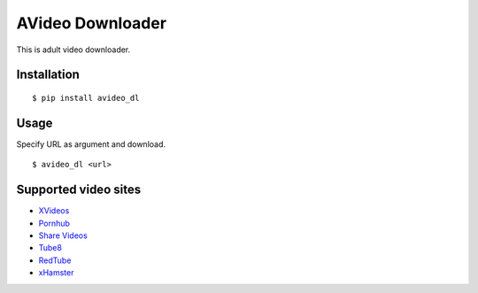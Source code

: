 AVideo Downloader
=================

This is adult video downloader.

Installation
------------

::

    $ pip install avideo_dl

Usage
-----

Specify URL as argument and download.

::

    $ avideo_dl <url>

Supported video sites
---------------------

-  `XVideos <https://www.xvideos.com>`__
-  `Pornhub <https://jp.pornhub.com/>`__
-  `Share Videos <http://share-videos.se/>`__
-  `Tube8 <https://www.tube8.com/>`__
-  `RedTube <https://www.redtube.com/>`__
-  `xHamster <https://jp.xhamster.com/>`__

